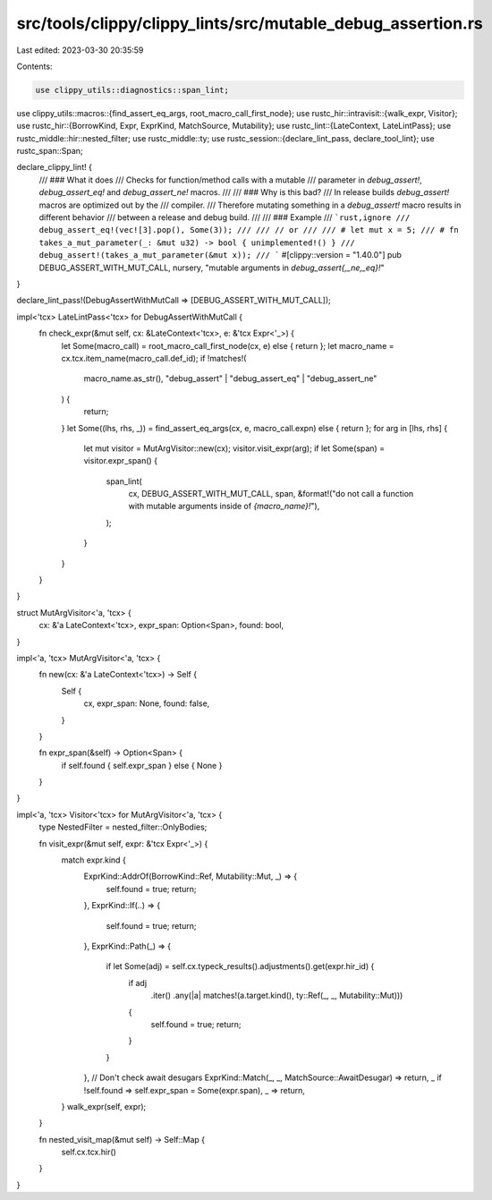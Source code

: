 src/tools/clippy/clippy_lints/src/mutable_debug_assertion.rs
============================================================

Last edited: 2023-03-30 20:35:59

Contents:

.. code-block:: rs

    use clippy_utils::diagnostics::span_lint;
use clippy_utils::macros::{find_assert_eq_args, root_macro_call_first_node};
use rustc_hir::intravisit::{walk_expr, Visitor};
use rustc_hir::{BorrowKind, Expr, ExprKind, MatchSource, Mutability};
use rustc_lint::{LateContext, LateLintPass};
use rustc_middle::hir::nested_filter;
use rustc_middle::ty;
use rustc_session::{declare_lint_pass, declare_tool_lint};
use rustc_span::Span;

declare_clippy_lint! {
    /// ### What it does
    /// Checks for function/method calls with a mutable
    /// parameter in `debug_assert!`, `debug_assert_eq!` and `debug_assert_ne!` macros.
    ///
    /// ### Why is this bad?
    /// In release builds `debug_assert!` macros are optimized out by the
    /// compiler.
    /// Therefore mutating something in a `debug_assert!` macro results in different behavior
    /// between a release and debug build.
    ///
    /// ### Example
    /// ```rust,ignore
    /// debug_assert_eq!(vec![3].pop(), Some(3));
    ///
    /// // or
    ///
    /// # let mut x = 5;
    /// # fn takes_a_mut_parameter(_: &mut u32) -> bool { unimplemented!() }
    /// debug_assert!(takes_a_mut_parameter(&mut x));
    /// ```
    #[clippy::version = "1.40.0"]
    pub DEBUG_ASSERT_WITH_MUT_CALL,
    nursery,
    "mutable arguments in `debug_assert{,_ne,_eq}!`"
}

declare_lint_pass!(DebugAssertWithMutCall => [DEBUG_ASSERT_WITH_MUT_CALL]);

impl<'tcx> LateLintPass<'tcx> for DebugAssertWithMutCall {
    fn check_expr(&mut self, cx: &LateContext<'tcx>, e: &'tcx Expr<'_>) {
        let Some(macro_call) = root_macro_call_first_node(cx, e) else { return };
        let macro_name = cx.tcx.item_name(macro_call.def_id);
        if !matches!(
            macro_name.as_str(),
            "debug_assert" | "debug_assert_eq" | "debug_assert_ne"
        ) {
            return;
        }
        let Some((lhs, rhs, _)) = find_assert_eq_args(cx, e, macro_call.expn) else { return };
        for arg in [lhs, rhs] {
            let mut visitor = MutArgVisitor::new(cx);
            visitor.visit_expr(arg);
            if let Some(span) = visitor.expr_span() {
                span_lint(
                    cx,
                    DEBUG_ASSERT_WITH_MUT_CALL,
                    span,
                    &format!("do not call a function with mutable arguments inside of `{macro_name}!`"),
                );
            }
        }
    }
}

struct MutArgVisitor<'a, 'tcx> {
    cx: &'a LateContext<'tcx>,
    expr_span: Option<Span>,
    found: bool,
}

impl<'a, 'tcx> MutArgVisitor<'a, 'tcx> {
    fn new(cx: &'a LateContext<'tcx>) -> Self {
        Self {
            cx,
            expr_span: None,
            found: false,
        }
    }

    fn expr_span(&self) -> Option<Span> {
        if self.found { self.expr_span } else { None }
    }
}

impl<'a, 'tcx> Visitor<'tcx> for MutArgVisitor<'a, 'tcx> {
    type NestedFilter = nested_filter::OnlyBodies;

    fn visit_expr(&mut self, expr: &'tcx Expr<'_>) {
        match expr.kind {
            ExprKind::AddrOf(BorrowKind::Ref, Mutability::Mut, _) => {
                self.found = true;
                return;
            },
            ExprKind::If(..) => {
                self.found = true;
                return;
            },
            ExprKind::Path(_) => {
                if let Some(adj) = self.cx.typeck_results().adjustments().get(expr.hir_id) {
                    if adj
                        .iter()
                        .any(|a| matches!(a.target.kind(), ty::Ref(_, _, Mutability::Mut)))
                    {
                        self.found = true;
                        return;
                    }
                }
            },
            // Don't check await desugars
            ExprKind::Match(_, _, MatchSource::AwaitDesugar) => return,
            _ if !self.found => self.expr_span = Some(expr.span),
            _ => return,
        }
        walk_expr(self, expr);
    }

    fn nested_visit_map(&mut self) -> Self::Map {
        self.cx.tcx.hir()
    }
}


